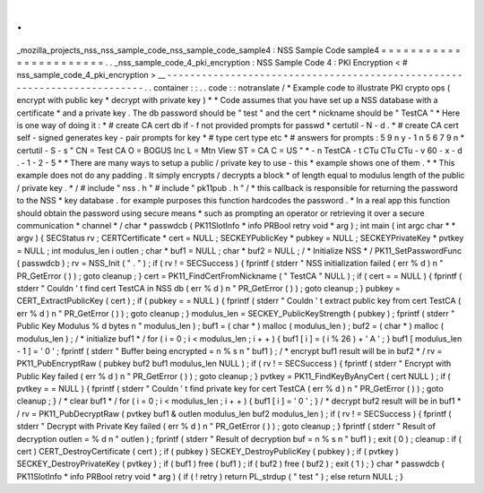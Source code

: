 .
.
_mozilla_projects_nss_nss_sample_code_nss_sample_code_sample4
:
NSS
Sample
Code
sample4
=
=
=
=
=
=
=
=
=
=
=
=
=
=
=
=
=
=
=
=
=
=
=
.
.
_nss_sample_code_4_pki_encryption
:
NSS
Sample
Code
4
:
PKI
Encryption
<
#
nss_sample_code_4_pki_encryption
>
__
-
-
-
-
-
-
-
-
-
-
-
-
-
-
-
-
-
-
-
-
-
-
-
-
-
-
-
-
-
-
-
-
-
-
-
-
-
-
-
-
-
-
-
-
-
-
-
-
-
-
-
-
-
-
-
-
-
-
-
-
-
-
-
-
-
-
-
-
-
-
-
-
-
.
.
container
:
:
.
.
code
:
:
notranslate
/
*
Example
code
to
illustrate
PKI
crypto
ops
(
encrypt
with
public
key
*
decrypt
with
private
key
)
*
*
Code
assumes
that
you
have
set
up
a
NSS
database
with
a
certificate
*
and
a
private
key
.
The
db
password
should
be
"
test
"
and
the
cert
*
nickname
should
be
"
TestCA
"
*
Here
is
one
way
of
doing
it
:
*
#
create
CA
cert
db
if
-
f
not
provided
prompts
for
passwd
*
certutil
-
N
-
d
.
*
#
create
CA
cert
self
-
signed
generates
key
-
pair
prompts
for
key
*
#
type
cert
type
etc
*
#
answers
for
prompts
:
5
9
n
y
-
1
n
5
6
7
9
n
*
certutil
-
S
-
s
"
CN
=
Test
CA
O
=
BOGUS
Inc
L
=
Mtn
View
ST
=
CA
C
=
US
"
\
*
-
n
TestCA
-
t
CTu
CTu
CTu
-
v
60
-
x
-
d
.
-
1
-
2
-
5
*
*
There
are
many
ways
to
setup
a
public
/
private
key
to
use
-
this
*
example
shows
one
of
them
.
*
*
This
example
does
not
do
any
padding
.
It
simply
encrypts
/
decrypts
a
block
*
of
length
equal
to
modulus
length
of
the
public
/
private
key
.
*
/
#
include
"
nss
.
h
"
#
include
"
pk11pub
.
h
"
/
*
this
callback
is
responsible
for
returning
the
password
to
the
NSS
*
key
database
.
for
example
purposes
this
function
hardcodes
the
password
.
*
In
a
real
app
this
function
should
obtain
the
password
using
secure
means
*
such
as
prompting
an
operator
or
retrieving
it
over
a
secure
communication
*
channel
*
/
char
*
passwdcb
(
PK11SlotInfo
*
info
PRBool
retry
void
*
arg
)
;
int
main
(
int
argc
char
*
*
argv
)
{
SECStatus
rv
;
CERTCertificate
*
cert
=
NULL
;
SECKEYPublicKey
*
pubkey
=
NULL
;
SECKEYPrivateKey
*
pvtkey
=
NULL
;
int
modulus_len
i
outlen
;
char
*
buf1
=
NULL
;
char
*
buf2
=
NULL
;
/
*
Initialize
NSS
*
/
PK11_SetPasswordFunc
(
passwdcb
)
;
rv
=
NSS_Init
(
"
.
"
)
;
if
(
rv
!
=
SECSuccess
)
{
fprintf
(
stderr
"
NSS
initialization
failed
(
err
%
d
)
\
n
"
PR_GetError
(
)
)
;
goto
cleanup
;
}
cert
=
PK11_FindCertFromNickname
(
"
TestCA
"
NULL
)
;
if
(
cert
=
=
NULL
)
{
fprintf
(
stderr
"
Couldn
'
t
find
cert
TestCA
in
NSS
db
(
err
%
d
)
\
n
"
PR_GetError
(
)
)
;
goto
cleanup
;
}
pubkey
=
CERT_ExtractPublicKey
(
cert
)
;
if
(
pubkey
=
=
NULL
)
{
fprintf
(
stderr
"
Couldn
'
t
extract
public
key
from
cert
TestCA
(
err
%
d
)
\
n
"
PR_GetError
(
)
)
;
goto
cleanup
;
}
modulus_len
=
SECKEY_PublicKeyStrength
(
pubkey
)
;
fprintf
(
stderr
"
Public
Key
Modulus
%
d
bytes
\
n
"
modulus_len
)
;
buf1
=
(
char
*
)
malloc
(
modulus_len
)
;
buf2
=
(
char
*
)
malloc
(
modulus_len
)
;
/
*
initialize
buf1
*
/
for
(
i
=
0
;
i
<
modulus_len
;
i
+
+
)
{
buf1
[
i
]
=
(
i
%
26
)
+
'
A
'
;
}
buf1
[
modulus_len
-
1
]
=
'
\
0
'
;
fprintf
(
stderr
"
Buffer
being
encrypted
=
\
n
%
s
\
n
"
buf1
)
;
/
*
encrypt
buf1
result
will
be
in
buf2
*
/
rv
=
PK11_PubEncryptRaw
(
pubkey
buf2
buf1
modulus_len
NULL
)
;
if
(
rv
!
=
SECSuccess
)
{
fprintf
(
stderr
"
Encrypt
with
Public
Key
failed
(
err
%
d
)
\
n
"
PR_GetError
(
)
)
;
goto
cleanup
;
}
pvtkey
=
PK11_FindKeyByAnyCert
(
cert
NULL
)
;
if
(
pvtkey
=
=
NULL
)
{
fprintf
(
stderr
"
Couldn
'
t
find
private
key
for
cert
TestCA
(
err
%
d
)
\
n
"
PR_GetError
(
)
)
;
goto
cleanup
;
}
/
*
clear
buf1
*
/
for
(
i
=
0
;
i
<
modulus_len
;
i
+
+
)
{
buf1
[
i
]
=
'
\
0
'
;
}
/
*
decrypt
buf2
result
will
be
in
buf1
*
/
rv
=
PK11_PubDecryptRaw
(
pvtkey
buf1
&
outlen
modulus_len
buf2
modulus_len
)
;
if
(
rv
!
=
SECSuccess
)
{
fprintf
(
stderr
"
Decrypt
with
Private
Key
failed
(
err
%
d
)
\
n
"
PR_GetError
(
)
)
;
goto
cleanup
;
}
fprintf
(
stderr
"
Result
of
decryption
outlen
=
%
d
\
n
"
outlen
)
;
fprintf
(
stderr
"
Result
of
decryption
buf
=
\
n
%
s
\
n
"
buf1
)
;
exit
(
0
)
;
cleanup
:
if
(
cert
)
CERT_DestroyCertificate
(
cert
)
;
if
(
pubkey
)
SECKEY_DestroyPublicKey
(
pubkey
)
;
if
(
pvtkey
)
SECKEY_DestroyPrivateKey
(
pvtkey
)
;
if
(
buf1
)
free
(
buf1
)
;
if
(
buf2
)
free
(
buf2
)
;
exit
(
1
)
;
}
char
*
passwdcb
(
PK11SlotInfo
*
info
PRBool
retry
void
*
arg
)
{
if
(
!
retry
)
return
PL_strdup
(
"
test
"
)
;
else
return
NULL
;
}
